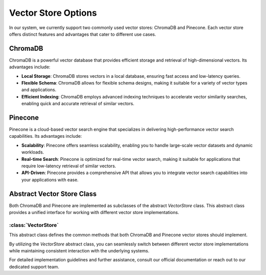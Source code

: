 Vector Store Options
====================

In our system, we currently support two commonly used vector stores: ChromaDB and Pinecone. Each vector store offers distinct features and advantages that cater to different use cases.

ChromaDB
--------

ChromaDB is a powerful vector database that provides efficient storage and retrieval of high-dimensional vectors. Its advantages include:

- **Local Storage**: ChromaDB stores vectors in a local database, ensuring fast access and low-latency queries.
- **Flexible Schema**: ChromaDB allows for flexible schema designs, making it suitable for a variety of vector types and applications.
- **Efficient Indexing**: ChromaDB employs advanced indexing techniques to accelerate vector similarity searches, enabling quick and accurate retrieval of similar vectors.

Pinecone
--------

Pinecone is a cloud-based vector search engine that specializes in delivering high-performance vector search capabilities. Its advantages include:

- **Scalability**: Pinecone offers seamless scalability, enabling you to handle large-scale vector datasets and dynamic workloads.
- **Real-time Search**: Pinecone is optimized for real-time vector search, making it suitable for applications that require low-latency retrieval of similar vectors.
- **API-Driven**: Pinecone provides a comprehensive API that allows you to integrate vector search capabilities into your applications with ease.

Abstract Vector Store Class
---------------------------

Both ChromaDB and Pinecone are implemented as subclasses of the abstract `VectorStore` class. This abstract class provides a unified interface for working with different vector store implementations.

:class:`VectorStore`
^^^^^^^^^^^^^^^^^^^^^

This abstract class defines the common methods that both ChromaDB and Pinecone vector stores should implement.

.. method:: __init__(self, system: System)

   Initializes the vector store instance.

.. method:: query(self, query_texts: List[str], db_alias: str, collection: str, num_results: int) -> list

   Executes a query to retrieve similar vectors from the vector store.

.. method:: create_collection(self, collection: str)

   Creates a new collection within the vector store.

.. method:: add_record(self, documents: str, collection: str, metadata: Any, ids: List = None)

   Adds vectors along with metadata to a specified collection.

.. method:: delete_record(self, collection: str, id: str)

   Deletes a vector record from a collection.

.. method:: delete_collection(self, collection: str)

   Deletes a collection from the vector store.

By utilizing the `VectorStore` abstract class, you can seamlessly switch between different vector store implementations while maintaining consistent interaction with the underlying systems.

For detailed implementation guidelines and further assistance, consult our official documentation or reach out to our dedicated support team.
